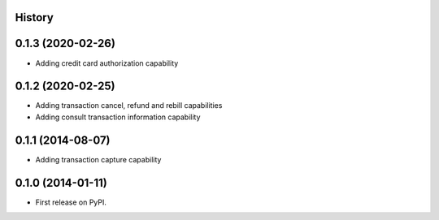 .. :changelog:

History
-------

0.1.3 (2020-02-26)
---------------------

* Adding credit card authorization capability

0.1.2 (2020-02-25)
---------------------

* Adding transaction cancel, refund and rebill capabilities
* Adding consult transaction information capability


0.1.1 (2014-08-07)
---------------------

* Adding transaction capture capability


0.1.0 (2014-01-11)
---------------------

* First release on PyPI.